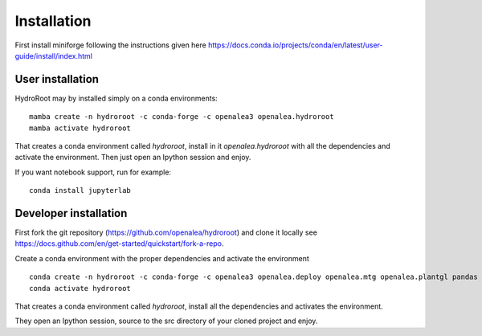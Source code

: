 ============
Installation
============

First install miniforge following the instructions given here https://docs.conda.io/projects/conda/en/latest/user-guide/install/index.html

User installation
---------------------

HydroRoot may by installed simply on a conda environments:

::

    mamba create -n hydroroot -c conda-forge -c openalea3 openalea.hydroroot
    mamba activate hydroroot

That creates a conda environment called *hydroroot*, install in it *openalea.hydroroot* with all the dependencies and
activate the environment. Then just open an Ipython session and enjoy.

If you want notebook support, run for example:

::

    conda install jupyterlab

Developer installation
-------------------------

First fork the git repository (https://github.com/openalea/hydroroot) and clone it locally see https://docs.github.com/en/get-started/quickstart/fork-a-repo.

Create a conda environment with the proper dependencies and activate the environment

::

    conda create -n hydroroot -c conda-forge -c openalea3 openalea.deploy openalea.mtg openalea.plantgl pandas matplotlib numpy scipy yaml pyyaml rsml
    conda activate hydroroot

That creates a conda environment called *hydroroot*, install all the dependencies and activates the environment.

They open an Ipython session, source to the src directory of your cloned project and enjoy.